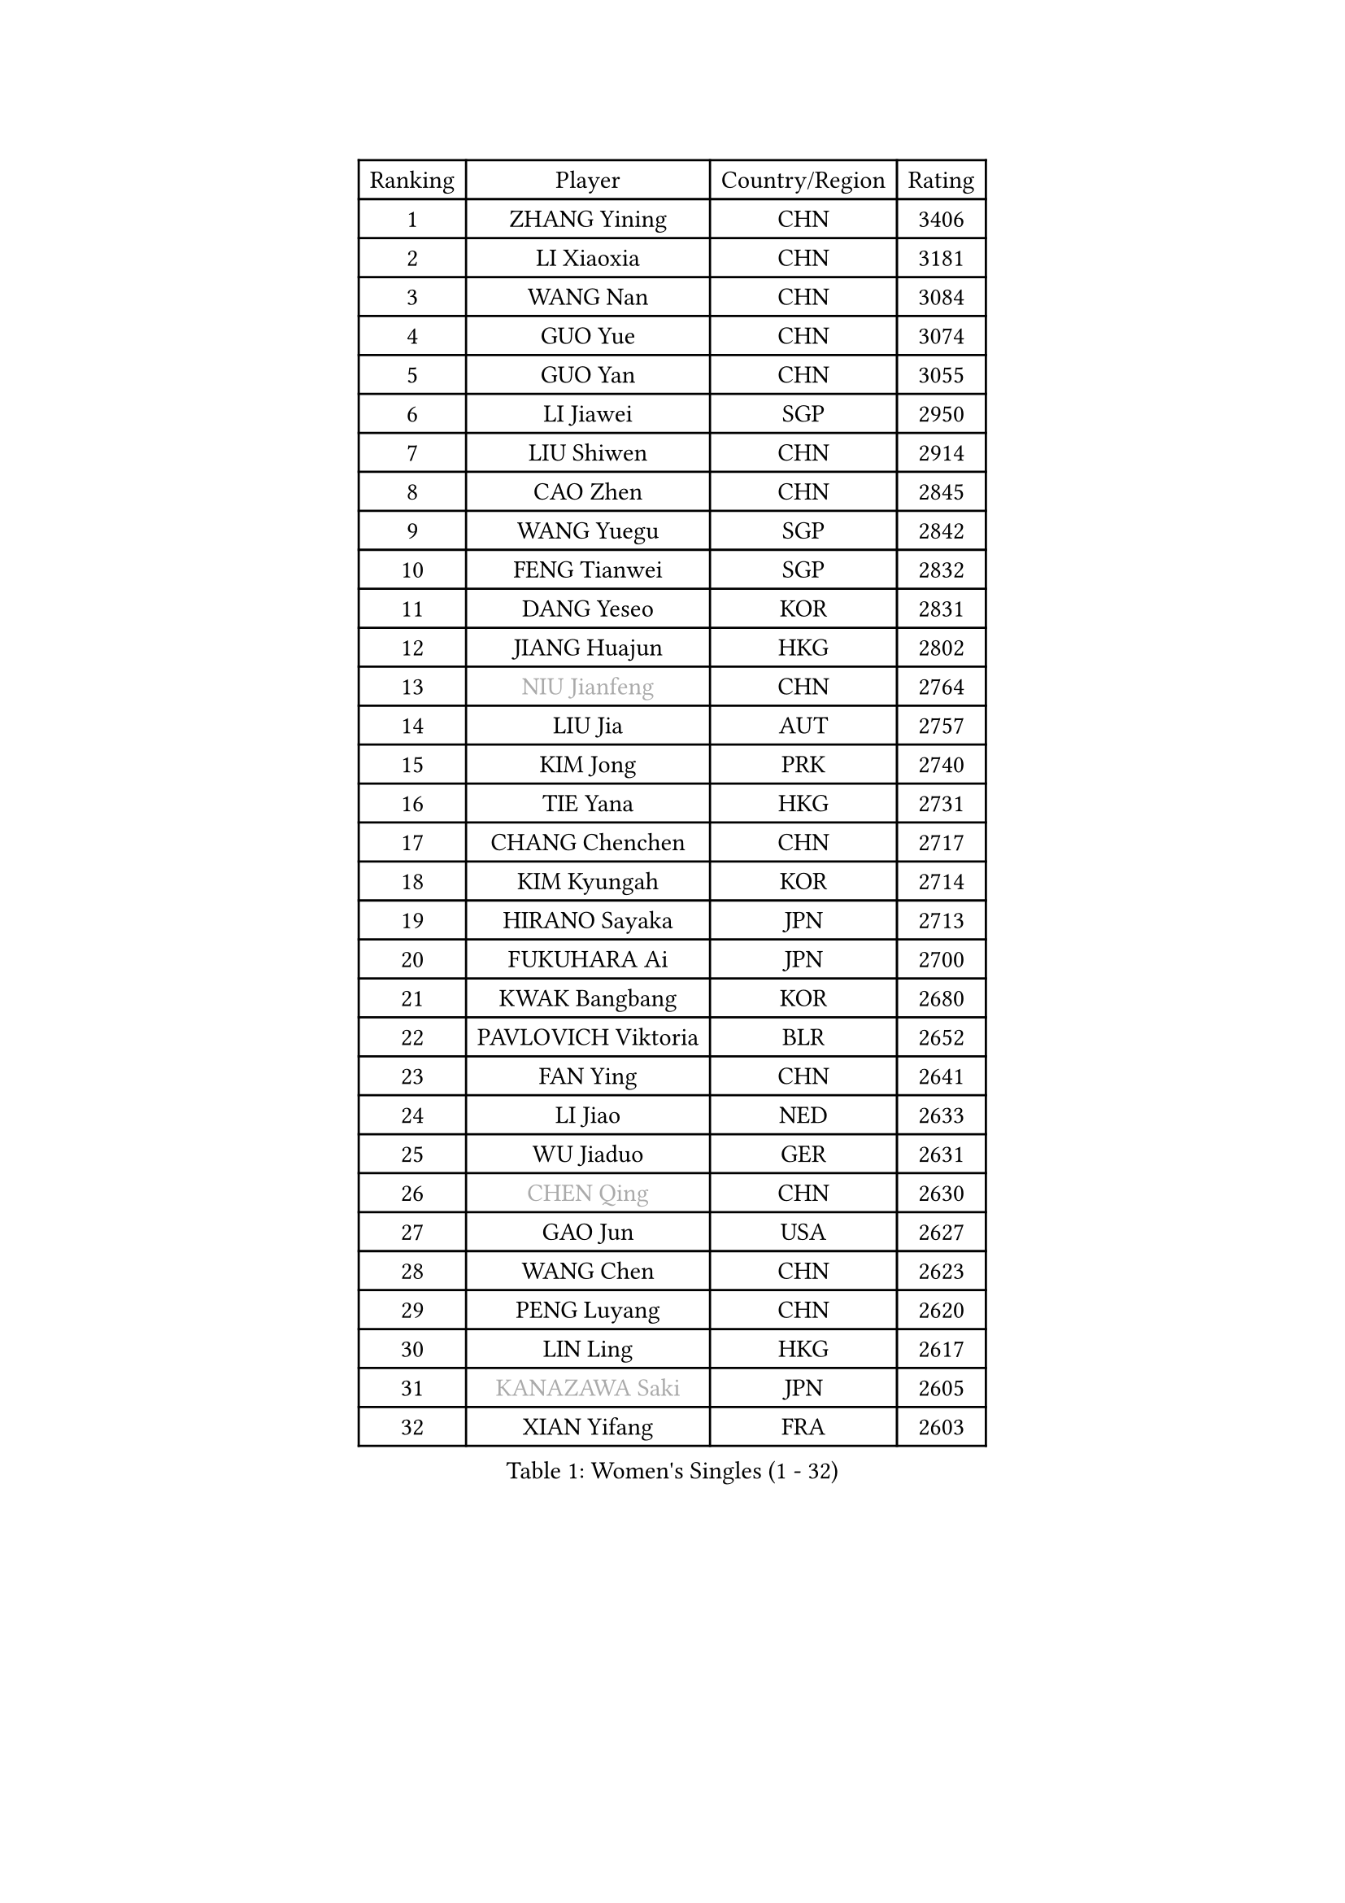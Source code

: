 
#set text(font: ("Courier New", "NSimSun"))
#figure(
  caption: "Women's Singles (1 - 32)",
    table(
      columns: 4,
      [Ranking], [Player], [Country/Region], [Rating],
      [1], [ZHANG Yining], [CHN], [3406],
      [2], [LI Xiaoxia], [CHN], [3181],
      [3], [WANG Nan], [CHN], [3084],
      [4], [GUO Yue], [CHN], [3074],
      [5], [GUO Yan], [CHN], [3055],
      [6], [LI Jiawei], [SGP], [2950],
      [7], [LIU Shiwen], [CHN], [2914],
      [8], [CAO Zhen], [CHN], [2845],
      [9], [WANG Yuegu], [SGP], [2842],
      [10], [FENG Tianwei], [SGP], [2832],
      [11], [DANG Yeseo], [KOR], [2831],
      [12], [JIANG Huajun], [HKG], [2802],
      [13], [#text(gray, "NIU Jianfeng")], [CHN], [2764],
      [14], [LIU Jia], [AUT], [2757],
      [15], [KIM Jong], [PRK], [2740],
      [16], [TIE Yana], [HKG], [2731],
      [17], [CHANG Chenchen], [CHN], [2717],
      [18], [KIM Kyungah], [KOR], [2714],
      [19], [HIRANO Sayaka], [JPN], [2713],
      [20], [FUKUHARA Ai], [JPN], [2700],
      [21], [KWAK Bangbang], [KOR], [2680],
      [22], [PAVLOVICH Viktoria], [BLR], [2652],
      [23], [FAN Ying], [CHN], [2641],
      [24], [LI Jiao], [NED], [2633],
      [25], [WU Jiaduo], [GER], [2631],
      [26], [#text(gray, "CHEN Qing")], [CHN], [2630],
      [27], [GAO Jun], [USA], [2627],
      [28], [WANG Chen], [CHN], [2623],
      [29], [PENG Luyang], [CHN], [2620],
      [30], [LIN Ling], [HKG], [2617],
      [31], [#text(gray, "KANAZAWA Saki")], [JPN], [2605],
      [32], [XIAN Yifang], [FRA], [2603],
    )
  )#pagebreak()

#set text(font: ("Courier New", "NSimSun"))
#figure(
  caption: "Women's Singles (33 - 64)",
    table(
      columns: 4,
      [Ranking], [Player], [Country/Region], [Rating],
      [33], [DING Ning], [CHN], [2598],
      [34], [TOTH Krisztina], [HUN], [2581],
      [35], [POTA Georgina], [HUN], [2574],
      [36], [BOROS Tamara], [CRO], [2573],
      [37], [FUKUOKA Haruna], [JPN], [2570],
      [38], [PARK Miyoung], [KOR], [2567],
      [39], [LEE Eunhee], [KOR], [2565],
      [40], [RAO Jingwen], [CHN], [2556],
      [41], [SCHALL Elke], [GER], [2533],
      [42], [SAMARA Elizabeta], [ROU], [2531],
      [43], [SHEN Yanfei], [ESP], [2530],
      [44], [BARTHEL Zhenqi], [GER], [2516],
      [45], [SUN Beibei], [SGP], [2515],
      [46], [#text(gray, "SCHOPP Jie")], [GER], [2481],
      [47], [YU Mengyu], [SGP], [2467],
      [48], [FUJINUMA Ai], [JPN], [2466],
      [49], [LAU Sui Fei], [HKG], [2454],
      [50], [ZHANG Rui], [HKG], [2448],
      [51], [GANINA Svetlana], [RUS], [2439],
      [52], [#text(gray, "LI Nan")], [CHN], [2421],
      [53], [NI Xia Lian], [LUX], [2420],
      [54], [#text(gray, "UMEMURA Aya")], [JPN], [2418],
      [55], [LI Jie], [NED], [2417],
      [56], [#text(gray, "SONG Ah Sim")], [HKG], [2416],
      [57], [ISHIGAKI Yuka], [JPN], [2415],
      [58], [LI Qian], [POL], [2412],
      [59], [FUJII Hiroko], [JPN], [2406],
      [60], [JEON Hyekyung], [KOR], [2400],
      [61], [MONTEIRO DODEAN Daniela], [ROU], [2397],
      [62], [PAOVIC Sandra], [CRO], [2397],
      [63], [LI Qiangbing], [AUT], [2395],
      [64], [WU Xue], [DOM], [2391],
    )
  )#pagebreak()

#set text(font: ("Courier New", "NSimSun"))
#figure(
  caption: "Women's Singles (65 - 96)",
    table(
      columns: 4,
      [Ranking], [Player], [Country/Region], [Rating],
      [65], [SIBLEY Kelly], [ENG], [2391],
      [66], [PAVLOVICH Veronika], [BLR], [2383],
      [67], [JIA Jun], [CHN], [2369],
      [68], [JEE Minhyung], [AUS], [2361],
      [69], [FEHER Gabriela], [SRB], [2360],
      [70], [EKHOLM Matilda], [SWE], [2355],
      [71], [YAO Yan], [CHN], [2354],
      [72], [BAKULA Andrea], [CRO], [2350],
      [73], [LOVAS Petra], [HUN], [2347],
      [74], [BILENKO Tetyana], [UKR], [2345],
      [75], [HUANG Yi-Hua], [TPE], [2334],
      [76], [LU Yun-Feng], [TPE], [2332],
      [77], [TASEI Mikie], [JPN], [2331],
      [78], [LI Xue], [FRA], [2325],
      [79], [HIURA Reiko], [JPN], [2321],
      [80], [ODOROVA Eva], [SVK], [2320],
      [81], [PESOTSKA Margaryta], [UKR], [2319],
      [82], [KOTIKHINA Irina], [RUS], [2319],
      [83], [SHAN Xiaona], [GER], [2314],
      [84], [KOSTROMINA Tatyana], [BLR], [2313],
      [85], [PROKHOROVA Yulia], [RUS], [2308],
      [86], [#text(gray, "MIROU Maria")], [GRE], [2307],
      [87], [#text(gray, "ZAMFIR Adriana")], [ROU], [2304],
      [88], [KRAVCHENKO Marina], [ISR], [2304],
      [89], [STEFANOVA Nikoleta], [ITA], [2295],
      [90], [PAN Chun-Chu], [TPE], [2286],
      [91], [SOLJA Amelie], [AUT], [2284],
      [92], [PARTYKA Natalia], [POL], [2279],
      [93], [SEOK Hajung], [KOR], [2270],
      [94], [ROBERTSON Laura], [GER], [2268],
      [95], [KONISHI An], [JPN], [2266],
      [96], [HU Melek], [TUR], [2264],
    )
  )#pagebreak()

#set text(font: ("Courier New", "NSimSun"))
#figure(
  caption: "Women's Singles (97 - 128)",
    table(
      columns: 4,
      [Ranking], [Player], [Country/Region], [Rating],
      [97], [KIM Mi Yong], [PRK], [2264],
      [98], [NEGRISOLI Laura], [ITA], [2258],
      [99], [PASKAUSKIENE Ruta], [LTU], [2253],
      [100], [BOLLMEIER Nadine], [GER], [2252],
      [101], [LAY Jian Fang], [AUS], [2250],
      [102], [STRBIKOVA Renata], [CZE], [2246],
      [103], [DVORAK Galia], [ESP], [2242],
      [104], [JIAO Yongli], [ESP], [2233],
      [105], [KOMWONG Nanthana], [THA], [2228],
      [106], [#text(gray, "JANG Hyon Ae")], [PRK], [2228],
      [107], [MOON Hyunjung], [KOR], [2225],
      [108], [ETSUZAKI Ayumi], [JPN], [2220],
      [109], [MOLNAR Cornelia], [CRO], [2216],
      [110], [YU Kwok See], [HKG], [2215],
      [111], [NTOULAKI Ekaterina], [GRE], [2210],
      [112], [TIMINA Elena], [NED], [2208],
      [113], [TAN Wenling], [ITA], [2207],
      [114], [YAN Chimei], [SMR], [2205],
      [115], [IVANCAN Irene], [GER], [2203],
      [116], [MOCROUSOV Elena], [MDA], [2202],
      [117], [KRAMER Tanja], [GER], [2201],
      [118], [KIM Junghyun], [KOR], [2200],
      [119], [TERUI Moemi], [JPN], [2200],
      [120], [LANG Kristin], [GER], [2199],
      [121], [VACENOVSKA Iveta], [CZE], [2193],
      [122], [ERDELJI Anamaria], [SRB], [2187],
      [123], [FADEEVA Oxana], [RUS], [2187],
      [124], [DRINKHALL Joanna], [ENG], [2182],
      [125], [TAN Paey Fern], [SGP], [2176],
      [126], [MUANGSUK Anisara], [THA], [2171],
      [127], [KMOTORKOVA Lenka], [SVK], [2169],
      [128], [#text(gray, "TODOROVIC Biljana")], [SLO], [2165],
    )
  )